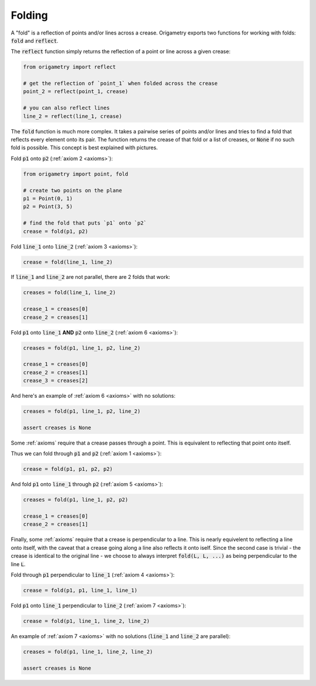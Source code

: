.. _folding:

Folding
=======

A "fold" is a reflection of points and/or lines across a crease. Origametry exports two functions for working with folds: :code:`fold` and :code:`reflect`.

The :code:`reflect` function simply returns the reflection of a point or line across a given crease:

.. code-block:: python

    from origametry import reflect

    # get the reflection of `point_1` when folded across the crease
    point_2 = reflect(point_1, crease)

    # you can also reflect lines
    line_2 = reflect(line_1, crease)

The :code:`fold` function is much more complex. It takes a pairwise series of points and/or lines and tries to find a fold that reflects every element onto its pair. The function returns the crease of that fold or a list of creases, or :code:`None` if no such fold is possible. This concept is best explained with pictures.

Fold :code:`p1` onto :code:`p2` (:ref:`axiom 2 <axioms>`):

.. image:: ../../images/axiom_2.png
    :width: 360
    :alt: Diagram of a fold placing a point onto a point

.. code-block:: python

    from origametry import point, fold

    # create two points on the plane
    p1 = Point(0, 1)
    p2 = Point(3, 5)

    # find the fold that puts `p1` onto `p2`
    crease = fold(p1, p2)

Fold :code:`line_1` onto :code:`line_2` (:ref:`axiom 3 <axioms>`):

.. image:: ../../images/axiom_3.png
    :width: 360
    :alt: Diagram of a fold placing a line onto a parallel line

.. code-block:: python

    crease = fold(line_1, line_2)

If :code:`line_1` and :code:`line_2` are not parallel, there are 2 folds that work:

.. image:: ../../images/axiom_3_double.png
    :width: 360
    :alt: Diagram of a fold placing a line onto a line

.. code-block:: python

    creases = fold(line_1, line_2)

    crease_1 = creases[0]
    crease_2 = creases[1]

Fold :code:`p1` onto :code:`line_1` **AND** :code:`p2` onto :code:`line_2` (:ref:`axiom 6 <axioms>`):

.. image:: ../../images/axiom_6.png
    :width: 360
    :alt: Diagram of a fold placing a point onto a line and a second point onto another line

.. code-block:: python

    creases = fold(p1, line_1, p2, line_2)

    crease_1 = creases[0]
    crease_2 = creases[1]
    crease_3 = creases[2]

And here's an example of :ref:`axiom 6 <axioms>` with no solutions:

.. image:: ../../images/axiom_6_none.png
    :width: 360
    :alt: Diagram showing a lack of folds placing a point onto a line and another point onto a parallel line

.. code-block:: python

    creases = fold(p1, line_1, p2, line_2)

    assert creases is None

Some :ref:`axioms` require that a crease passes through a point. This is equivalent to reflecting that point onto itself.

Thus we can fold through :code:`p1` and :code:`p2` (:ref:`axiom 1 <axioms>`):

.. image:: ../../images/axiom_1.png
    :width: 360
    :alt: Diagram of a fold through two points

.. code-block:: python

    crease = fold(p1, p1, p2, p2)

And fold :code:`p1` onto :code:`line_1` through :code:`p2` (:ref:`axiom 5 <axioms>`):

.. image:: ../../images/axiom_5.png
    :width: 360
    :alt: Diagram of a fold through a point that places another point onto a line

.. code-block:: python

    creases = fold(p1, line_1, p2, p2)

    crease_1 = creases[0]
    crease_2 = creases[1]

Finally, some :ref:`axioms` require that a crease is perpendicular to a line. This is nearly equivelent to reflecting a line onto itself, with the caveat that a crease going along a line also reflects it onto iself. Since the second case is trivial - the crease is identical to the original line - we choose to always interpret :code:`fold(L, L, ...)` as being perpendicular to the line :code:`L`.

Fold through :code:`p1` perpendicular to :code:`line_1` (:ref:`axiom 4 <axioms>`):

.. image:: ../../images/axiom_4.png
    :width: 360
    :alt: Diagram of a fold through a point and perpendicular to a line

.. code-block:: python

    crease = fold(p1, p1, line_1, line_1)

Fold :code:`p1` onto :code:`line_1` perpendicular to :code:`line_2` (:ref:`axiom 7 <axioms>`):

.. image:: ../../images/axiom_7.png
    :width: 360
    :alt: Diagram of a fold perpendicular to a line that places a point onto a line

.. code-block:: python

    crease = fold(p1, line_1, line_2, line_2)

An example of :ref:`axiom 7 <axioms>` with no solutions (:code:`line_1` and :code:`line_2` are parallel):

.. image:: ../../images/axiom_7_none.png
    :width: 360
    :alt: Diagram showing an absence of fold perpendicular to a line that place a point onto a parallel line

.. code-block:: python

    creases = fold(p1, line_1, line_2, line_2)

    assert creases is None
